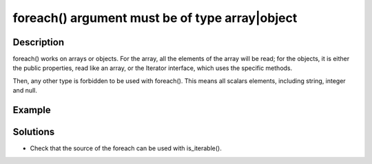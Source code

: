 .. _foreach()-argument-must-be-of-type-array|object:

foreach() argument must be of type array|object
-----------------------------------------------
 
	.. meta::
		:description lang=en:
			foreach() argument must be of type array|object: foreach() works on arrays or objects.

Description
___________
 
foreach() works on arrays or objects. For the array, all the elements of the array will be read; for the objects, it is either the public properties, read like an array, or the Iterator interface, which uses the specific methods. 

Then, any other type is forbidden to be used with foreach(). This means all scalars elements, including string, integer and null. 

Example
_______

.. code-block:: php

   

Solutions
_________

+ Check that the source of the foreach can be used with is_iterable().
